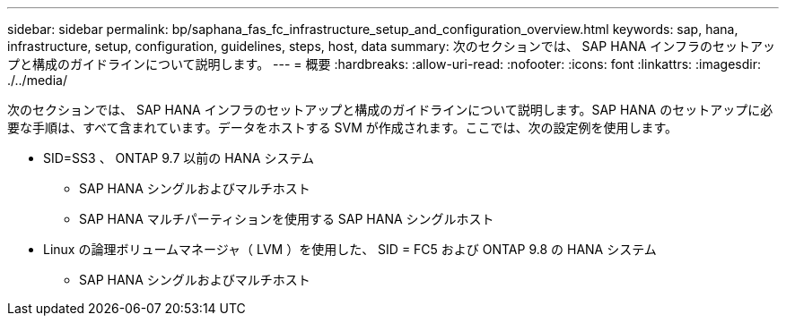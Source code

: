 ---
sidebar: sidebar 
permalink: bp/saphana_fas_fc_infrastructure_setup_and_configuration_overview.html 
keywords: sap, hana, infrastructure, setup, configuration, guidelines, steps, host, data 
summary: 次のセクションでは、 SAP HANA インフラのセットアップと構成のガイドラインについて説明します。 
---
= 概要
:hardbreaks:
:allow-uri-read: 
:nofooter: 
:icons: font
:linkattrs: 
:imagesdir: ./../media/


[role="lead"]
次のセクションでは、 SAP HANA インフラのセットアップと構成のガイドラインについて説明します。SAP HANA のセットアップに必要な手順は、すべて含まれています。データをホストする SVM が作成されます。ここでは、次の設定例を使用します。

* SID=SS3 、 ONTAP 9.7 以前の HANA システム
+
** SAP HANA シングルおよびマルチホスト
** SAP HANA マルチパーティションを使用する SAP HANA シングルホスト


* Linux の論理ボリュームマネージャ（ LVM ）を使用した、 SID = FC5 および ONTAP 9.8 の HANA システム
+
** SAP HANA シングルおよびマルチホスト



